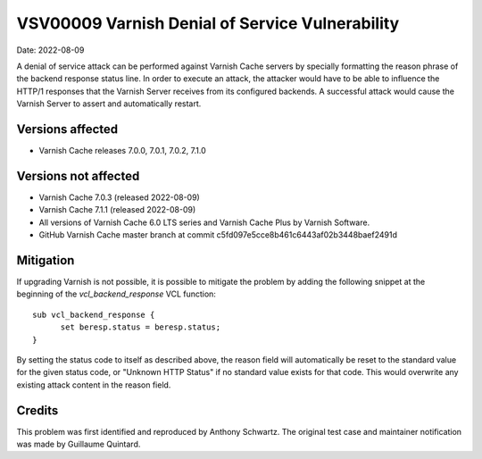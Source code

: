 .. _VSV00009:

VSV00009 Varnish Denial of Service Vulnerability
================================================

Date: 2022-08-09

A denial of service attack can be performed against Varnish Cache servers
by specially formatting the reason phrase of the backend response status
line. In order to execute an attack, the attacker would have to be able to
influence the HTTP/1 responses that the Varnish Server receives from its
configured backends. A successful attack would cause the Varnish Server to
assert and automatically restart.

Versions affected
-----------------

* Varnish Cache releases 7.0.0, 7.0.1, 7.0.2, 7.1.0

Versions not affected
---------------------

* Varnish Cache 7.0.3 (released 2022-08-09)

* Varnish Cache 7.1.1 (released 2022-08-09)

* All versions of Varnish Cache 6.0 LTS series and Varnish Cache Plus by
  Varnish Software.

* GitHub Varnish Cache master branch at commit c5fd097e5cce8b461c6443af02b3448baef2491d

Mitigation
----------

If upgrading Varnish is not possible, it is possible to mitigate the
problem by adding the following snippet at the beginning of the
`vcl_backend_response` VCL function::

  sub vcl_backend_response {
	set beresp.status = beresp.status;
  }

By setting the status code to itself as described above, the reason field
will automatically be reset to the standard value for the given status
code, or "Unknown HTTP Status" if no standard value exists for that
code. This would overwrite any existing attack content in the reason
field.

Credits
-------

This problem was first identified and reproduced by Anthony Schwartz. The
original test case and maintainer notification was made by Guillaume
Quintard.
